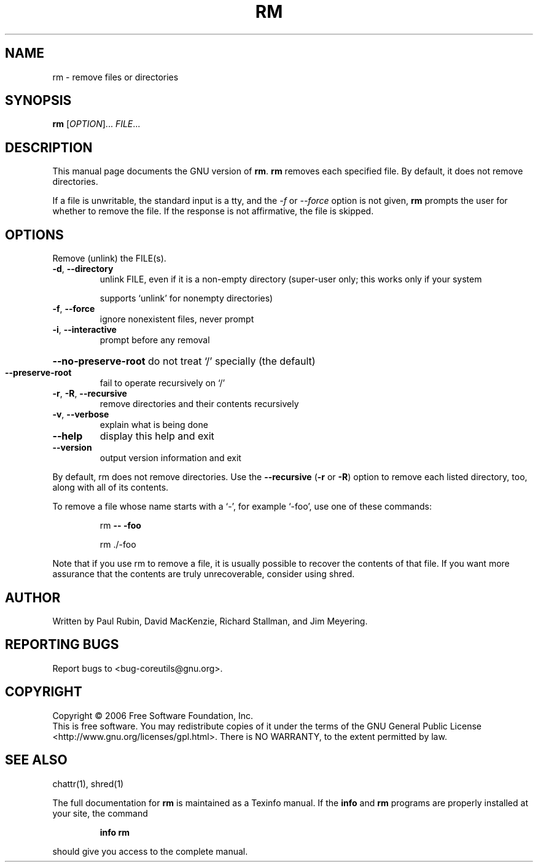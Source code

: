 .\" DO NOT MODIFY THIS FILE!  It was generated by help2man 1.35.
.TH RM "1" "May 2006" "rm 5.95" "User Commands"
.SH NAME
rm \- remove files or directories
.SH SYNOPSIS
.B rm
[\fIOPTION\fR]... \fIFILE\fR...
.SH DESCRIPTION
This manual page
documents the GNU version of
.BR rm .
.B rm
removes each specified file.  By default, it does not remove
directories.
.P
If a file is unwritable, the standard input is a tty, and
the \fI\-f\fR or \fI\-\-force\fR option is not given,
.B rm
prompts the user for whether to remove the file.  If the response
is not affirmative, the file is skipped.
.SH OPTIONS
.PP
Remove (unlink) the FILE(s).
.TP
\fB\-d\fR, \fB\-\-directory\fR
unlink FILE, even if it is a non\-empty directory
(super\-user only; this works only if your system
.IP
supports `unlink' for nonempty directories)
.TP
\fB\-f\fR, \fB\-\-force\fR
ignore nonexistent files, never prompt
.TP
\fB\-i\fR, \fB\-\-interactive\fR
prompt before any removal
.HP
\fB\-\-no\-preserve\-root\fR do not treat `/' specially (the default)
.TP
\fB\-\-preserve\-root\fR
fail to operate recursively on `/'
.TP
\fB\-r\fR, \fB\-R\fR, \fB\-\-recursive\fR
remove directories and their contents recursively
.TP
\fB\-v\fR, \fB\-\-verbose\fR
explain what is being done
.TP
\fB\-\-help\fR
display this help and exit
.TP
\fB\-\-version\fR
output version information and exit
.PP
By default, rm does not remove directories.  Use the \fB\-\-recursive\fR (\fB\-r\fR or \fB\-R\fR)
option to remove each listed directory, too, along with all of its contents.
.PP
To remove a file whose name starts with a `\-', for example `\-foo',
use one of these commands:
.IP
rm \fB\-\-\fR \fB\-foo\fR
.IP
rm ./\-foo
.PP
Note that if you use rm to remove a file, it is usually possible to recover
the contents of that file.  If you want more assurance that the contents are
truly unrecoverable, consider using shred.
.SH AUTHOR
Written by Paul Rubin, David MacKenzie, Richard Stallman, and Jim Meyering.
.SH "REPORTING BUGS"
Report bugs to <bug\-coreutils@gnu.org>.
.SH COPYRIGHT
Copyright \(co 2006 Free Software Foundation, Inc.
.br
This is free software.  You may redistribute copies of it under the terms of
the GNU General Public License <http://www.gnu.org/licenses/gpl.html>.
There is NO WARRANTY, to the extent permitted by law.
.SH "SEE ALSO"
chattr(1), shred(1)
.PP
The full documentation for
.B rm
is maintained as a Texinfo manual.  If the
.B info
and
.B rm
programs are properly installed at your site, the command
.IP
.B info rm
.PP
should give you access to the complete manual.
